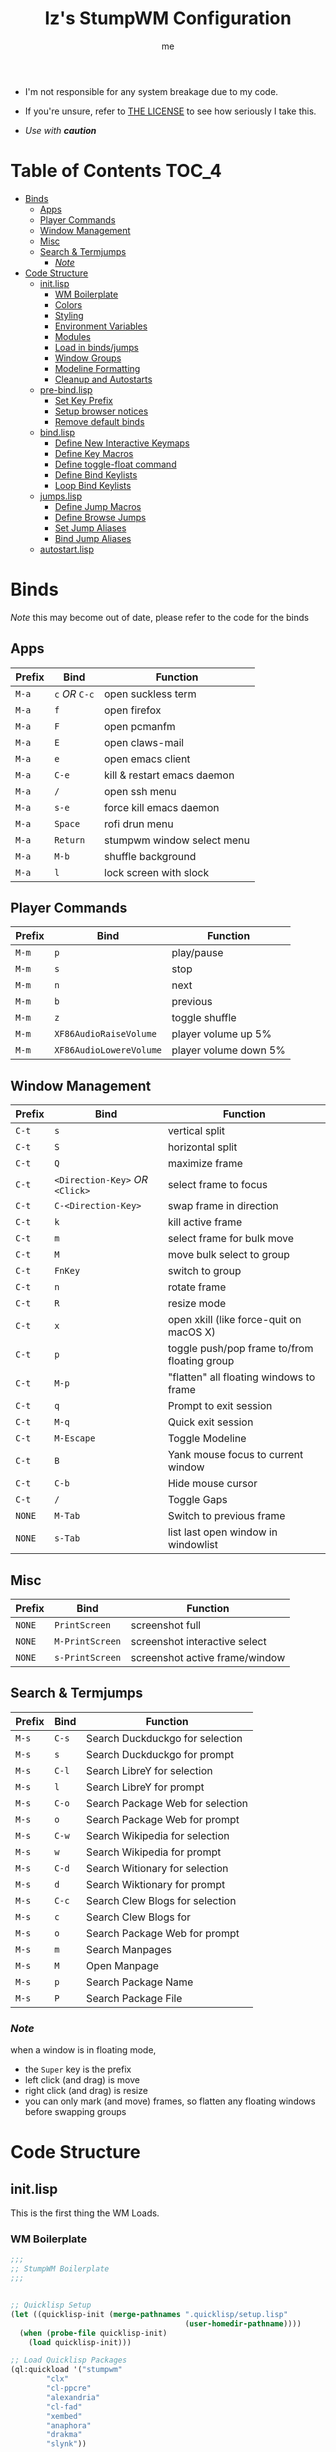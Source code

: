 #+title: Iz's StumpWM Configuration
#+startup: showall
#+options: toc:4
#+author: me

- I'm not responsible for any system breakage due to my code.

- If you're unsure, refer to [[./LICENSE.txt][THE LICENSE]] to see how seriously I take this.

- /Use with *caution*/
  
#+BEGIN_HTML
<div align="left">
<img alt="GitHub Repo stars" src="https://img.shields.io/github/stars/izder456/StumpWM-Config?style=plastic">
<img alt="Lines of code" src="https://tokei.rs/b1/github/izder456/StumpWM-Config?category=code&style=plastic">
</div>
#+END_HTML

* Table of Contents :TOC_4:
- [[#binds][Binds]]
  - [[#apps][Apps]]
  - [[#player-commands][Player Commands]]
  - [[#window-management][Window Management]]
  - [[#misc][Misc]]
  - [[#search--termjumps][Search & Termjumps]]
    - [[#note][/Note/]]
- [[#code-structure][Code Structure]]
  - [[#initlisp][init.lisp]]
    - [[#wm-boilerplate][WM Boilerplate]]
    - [[#colors][Colors]]
    - [[#styling][Styling]]
    - [[#environment-variables][Environment Variables]]
    - [[#modules][Modules]]
    - [[#load-in-bindsjumps][Load in binds/jumps]]
    - [[#window-groups][Window Groups]]
    - [[#modeline-formatting][Modeline Formatting]]
    - [[#cleanup-and-autostarts][Cleanup and Autostarts]]
  - [[#pre-bindlisp][pre-bind.lisp]]
    - [[#set-key-prefix][Set Key Prefix]]
    - [[#setup-browser-notices][Setup browser notices]]
    - [[#remove-default-binds][Remove default binds]]
  - [[#bindlisp][bind.lisp]]
    - [[#define-new-interactive-keymaps][Define New Interactive Keymaps]]
    - [[#define-key-macros][Define Key Macros]]
    - [[#define-toggle-float-command][Define toggle-float command]]
    - [[#define-bind-keylists][Define Bind Keylists]]
    - [[#loop-bind-keylists][Loop Bind Keylists]]
  - [[#jumpslisp][jumps.lisp]]
    - [[#define-jump-macros][Define Jump Macros]]
    - [[#define-browse-jumps][Define Browse Jumps]]
    - [[#set-jump-aliases][Set Jump Aliases]]
    - [[#bind-jump-aliases][Bind Jump Aliases]]
  - [[#autostartlisp][autostart.lisp]]

* Binds

/Note/ this may become out of date, please refer to the code for the binds

** Apps

| Prefix | Bind     | Function                    |
|--------+----------+-----------------------------|
| =M-a=    | =c= /OR/ =C-c= | open suckless term          |
| =M-a=    | =f=        | open firefox                |
| =M-a=    | =F=        | open pcmanfm                |
| =M-a=    | =E=        | open claws-mail             |
| =M-a=    | =e=        | open emacs client           |
| =M-a=    | =C-e=      | kill & restart emacs daemon |
| =M-a=    | =/=        | open ssh menu               |
| =M-a=    | =s-e=      | force kill emacs daemon     |
| =M-a=    | =Space=    | rofi drun menu              |
| =M-a=    | =Return=   | stumpwm window select menu  |
| =M-a=    | =M-b=      | shuffle background          |
| =M-a=    | =l=        | lock screen with slock      |

** Player Commands

| Prefix | Bind                  | Function              |
|--------+-----------------------+-----------------------|
| =M-m=    | =p=                     | play/pause            |
| =M-m=    | =s=                     | stop                  |
| =M-m=    | =n=                     | next                  |
| =M-m=    | =b=                     | previous              |
| =M-m=    | =z=                     | toggle shuffle        |
| =M-m=    | =XF86AudioRaiseVolume=  | player volume up 5%   |
| =M-m=    | =XF86AudioLowereVolume= | player volume down 5% |

** Window Management

| Prefix | Bind                       | Function                                     |
|--------+----------------------------+----------------------------------------------|
| =C-t=    | =s=                          | vertical split                               |
| =C-t=    | =S=                          | horizontal split                             |
| =C-t=    | =Q=                          | maximize frame                               |
| =C-t=    | =<Direction-Key>= /OR/ =<Click>= | select frame to focus                        |
| =C-t=    | =C-<Direction-Key>=          | swap frame in direction                      |
| =C-t=    | =k=                          | kill active frame                            |
| =C-t=    | =m=                          | select frame for bulk move                   |
| =C-t=    | =M=                          | move bulk select to group                    |
| =C-t=    | =FnKey=                      | switch to group                              |
| =C-t=    | =n=                          | rotate frame                                 |
| =C-t=    | =R=                          | resize mode                                  |
| =C-t=    | =x=                          | open xkill (like force-quit on macOS X)      |
| =C-t=    | =p=                          | toggle push/pop frame to/from floating group |
| =C-t=    | =M-p=                        | "flatten" all floating windows to frame      |
| =C-t=    | =q=                          | Prompt to exit session                       |
| =C-t=    | =M-q=                        | Quick exit session                           |
| =C-t=    | =M-Escape=                   | Toggle Modeline                              |
| =C-t=    | =B=                          | Yank mouse focus to current window           |
| =C-t=    | =C-b=                        | Hide mouse cursor                            |
| =C-t=    | =/=                          | Toggle Gaps                                  |
| =NONE=   | =M-Tab=                      | Switch to previous frame                     |
| =NONE=   | =s-Tab=                      | list last open window in windowlist          |

** Misc

| Prefix | Bind          | Function                        |
|--------+---------------+---------------------------------|
| =NONE=   | =PrintScreen=   | screenshot full                 |
| =NONE=   | =M-PrintScreen= | screenshot interactive select   |
| =NONE=   | =s-PrintScreen= | screenshot active frame/window  |

** Search & Termjumps

| Prefix | Bind | Function                         |
|--------+------+----------------------------------|
| =M-s=    | =C-s=  | Search Duckduckgo for selection  |
| =M-s=    | =s=    | Search Duckduckgo for prompt     |
| =M-s=    | =C-l=  | Search LibreY for selection      |
| =M-s=    | =l=    | Search LibreY for prompt         |
| =M-s=    | =C-o=  | Search Package Web for selection |
| =M-s=    | =o=    | Search Package Web for prompt    |
| =M-s=    | =C-w=  | Search Wikipedia for selection   |
| =M-s=    | =w=    | Search Wikipedia for prompt      |
| =M-s=    | =C-d=  | Search Witionary for selection   |
| =M-s=    | =d=    | Search Wiktionary for prompt     |
| =M-s=    | =C-c=  | Search Clew Blogs for selection  |
| =M-s=    | =c=    | Search Clew Blogs for            |
| =M-s=    | =o=    | Search Package Web for prompt    |
| =M-s=    | =m=    | Search Manpages                  |
| =M-s=    | =M=    | Open Manpage                     |
| =M-s=    | =p=    | Search Package Name              |
| =M-s=    | =P=    | Search Package File              |


*** /Note/

when a window is in floating mode,
+ the =Super= key is the prefix
+ left click (and drag) is move
+ right click (and drag) is resize
+ you can only mark (and move) frames, so flatten any floating windows before swapping groups

* Code Structure
** init.lisp

This is the first thing the WM Loads.

*** WM Boilerplate

#+BEGIN_SRC lisp :tangle init.lisp
;;;
;; StumpWM Boilerplate
;;;


;; Quicklisp Setup
(let ((quicklisp-init (merge-pathnames ".quicklisp/setup.lisp"
                                       (user-homedir-pathname))))
  (when (probe-file quicklisp-init)
    (load quicklisp-init)))

;; Load Quicklisp Packages
(ql:quickload '("stumpwm"
		"clx"
		"cl-ppcre"
		"alexandria"
		"cl-fad"
		"xembed"
		"anaphora"
		"drakma"
		"slynk"))

;; no style-warns
(declaim #+sbcl(sb-ext:muffle-conditions style-warning))

;; Optimize
(declaim (optimize (speed 3) (safety 3)))

;; Compile FASL
(setq *block-compile-default* t)

;; this automatically prefixes 'stumpwm:' to commands that need it
(in-package :stumpwm)
(setf *default-package* :stumpwm)

;; Set Modules
                                        ; (set-contrib-dir) is deprecated, this is the method now
(set-module-dir "~/.stumpwm.d/modules")
#+END_SRC

*** Colors

#+BEGIN_SRC lisp :tangle init.lisp
;;;
;; Colors
;;;

;; Define a list of color names and their corresponding hex codes
(defvar *color-map*
  '((iz-black . "#282828")
    (iz-red . "#CC241D")
    (iz-softred . "#FB4934")
    (iz-green . "#98971A")
    (iz-softgreen . "#B8BB26")
    (iz-yellow . "#D79921")
    (iz-softyellow . "#FABD2F")
    (iz-blue . "#458588")
    (iz-softblue . "#83A598")
    (iz-purple . "#B16286")
    (iz-softpurple . "#D3869B")
    (iz-aqua . "#689D6A")
    (iz-softaqua . "#8EC07C")
    (iz-orange . "#D65D0E")
    (iz-softorange . "#FE8019")
    (iz-white . "#EBDBB2")
    (iz-gray . "#928374")))

;; Directly create *colors* by selecting the desired colors from *color-map*
(setf *colors*
      (mapcar (lambda (color-name)
		(cdr (assoc color-name *color-map*)))
	      '(iz-black ;; ^0
		iz-softred ;; ^1
		iz-softgreen ;; ^2
		iz-softyellow ;; ^3
		iz-softblue ;; ^4
		iz-softpurple ;; ^5
		iz-softaqua ;; ^6
		iz-white ;; ^7
		iz-softorange ;; ^8
		iz-gray))) ;; ^9

;; Set those colors
(update-color-map (current-screen))
#+END_SRC

*** Styling

#+BEGIN_SRC lisp :tangle init.lisp
;;;
;; Styling
;;;

;; Set font and colors for the message window
(set-fg-color "#EBDBB2")
(set-bg-color "#282828")
(set-border-color "#EBDBB2")
(set-msg-border-width 1)
(set-font "-misc-spleen-medium-r-normal--16-160-72-72-c-80-iso10646-1")

;; MouseKeys
(setf *mouse-focus-policy* :click
      ,*float-window-modifier* :super)

;; Welcome
(setq *startup-message* (format nil "^b^8Welcome Izzy!")) ;; Orange

;; Ignore Resize Hints
(setq *ignore-wm-inc-hints* t)

;; Set focus and unfocus colors
(set-focus-color "#EBDBB2")
(set-unfocus-color "#928374")
(set-float-focus-color "#8EC07C")
(set-float-unfocus-color "#689D6A")
#+END_SRC

*** Environment Variables

#+BEGIN_SRC lisp :tangle init.lisp
;;;
;; Env Vars
;;;

;; Set env vars
(setf (getenv "PAGER") "less -R")
#+END_SRC

*** Modules

#+BEGIN_SRC lisp :tangle init.lisp
;;;
;; Modules & their config
;;;

;; Init modules
(add-to-load-path "~/.stumpwm.d/extras/scratchpad")
(add-to-load-path "~/.stumpwm.d/extras/stumpwm-window-switch")

;; Load that module shizz in
(init-load-path *module-dir*)

(defvar *modulenames*
  (list
   "swm-gaps" ;; gaps
   "swm-ssh" ;; ssh
   "stumptray" ;; System tray
   "scratchpad" ;; floating scratchterm
   "window-switch" ;; switch windows 
   "hostname" ;; native hostname
   "battery-portable" ;; battery level
   "stumpwm-sndioctl" ;; sound
   "searchengines" ;; search macros
   "beckon" ;; yank mouse cursor focus
   "globalwindows" ;; navigate windows in all spacs
   "urgentwindows" ;; get urgent windows
   ))

(dolist (modulename *modulenames*)
  (load-module modulename))
;;
;; Module Settings
;;
;; swm-gapes
;; Set Gaps
(setf swm-gaps:*inner-gaps-size* 3
      swm-gaps:*outer-gaps-size* 5)
;; Turn em on
(swm-gaps:toggle-gaps-off)
;; SSH
(setq swm-ssh:*swm-ssh-default-term* "st")

;; urgent window
(setf urgentwindows:*urgent-window-message* "Application ~a has just finished!")

;; Oneko command
(defcommand oneko () ()
            "Oneko Start Command"
            (bt:make-thread
             (lambda ()
               (run-shell-command "oneko -tora -tofocus -name 'neko'"))))
(defcommand kill-oneko () ()
            "Oneko Stop Command"
            (bt:make-thread
             (lambda ()
               (run-shell-command "pkill -9 oneko"))))

;; scratchpad
;; define default scratchpad term
(defcommand scratchpad-term () ()
	    (scratchpad:toggle-floating-scratchpad "term" "st"
						   :initial-gravity :center
						   :initial-width 720
						   :initial-height 480))
;; Bind Scratchpad to Super+t
(define-key *top-map* (kbd "s-t") "scratchpad-term")
#+END_SRC

*** Load in binds/jumps

#+BEGIN_SRC lisp :tangle init.lisp
;;;
;; Load in other files
;;;

;; pre-binds
(load "~/.stumpwm.d/pre-bind.lisp")

;; binds
(load "~/.stumpwm.d/bind.lisp")

;; jumps
(load "~/.stumpwm.d/jumps.lisp")
#+END_SRC

*** Window Groups

#+BEGIN_SRC lisp :tangle init.lisp
;; Rename and create new groups
(when *initializing*
  (grename "Ness")
  (gnewbg "Jeff")
  (gnewbg "Paula")
  (gnewbg "Poo"))

;; Clear rules
(clear-window-placement-rules)

;; Group format
(setf *group-format* "%n")

;; Window format
(setf *window-format* (format NIL "^(:fg \"~A\")<%25t>" "#B8BB26")
      ,*window-border-style* :tight
      ,*normal-border-width* 1
      ,*hidden-window-color* "^**")

;; Time format
(setf *time-modeline-string* "%I:%M%p")

;; Message window settings
(setf *message-window-padding* 1
      ,*message-window-y-padding* 1
      ,*message-window-gravity* :bottom)

;; Input window settings
(setf *input-window-gravity* :center)
#+END_SRC

*** Modeline Formatting

#+BEGIN_SRC lisp :tangle init.lisp
;;;
;; Define Functions
;;;

;; Normalize String
(defun normalize-string (string)
  "remove weird whitespace or rubbish in strings"
  (string-trim
   '(#\Space #\Newline #\Backspace #\Tab #\Linefeed #\Page #\Return #\Rubout)
   string))

;; Run a shell command and format the output
(defun run-shell-command-and-format (command)
  "run a shell command, if output is empty reverse coloring and return string 'nil'"
  (let ((output (run-shell-command command t)))
    (if (string= output "")
	"^Rnil^r"
      (normalize-string output))))

;; Show the temperature
(defun show-temp ()
  "get temp data from sysctl"
  (run-shell-command-and-format "sysctl -n hw.sensors.cpu0.temp0"))

;; Show Volume
(defun show-volume (type)
  "show current volume given a (type) argument"
  (format nil "~,1f%" (* 100 (read-from-string (run-shell-command-and-format (format nil "sndioctl -n ~a.level" type))))))

;; Show the window title
(defun show-window-title ()
  "show the title of the active window"
  (normalize-string (window-title (current-window))))

;;;
;; Formatting
;;;

;; Constants
(defparameter pipe " | ")
(defparameter group-bracket-color "^8") ;; Soft Orange
(defparameter group-content-color "^6") ;; Soft Aqua
(defparameter audio-bracket-color "^7") ;; White
(defparameter audio-content-color "^B^2*^b") ;; Soft Green
(defparameter status-bracket-color "^5") ;; Soft Magenta
(defparameter status-content-color "^3*") ;; Soft Yellow
(defparameter win-bracket-color "^1") ;; Soft Red
(defparameter win-content-color "^2" ) ;; Soft Green

;; Components
(defvar group-fmt "%g")
(defvar status-fmt (list "%B" pipe ;; Battery
		         '(:eval (show-temp)) pipe ;; Cpu Temp
		         "%d" ;; Date
		         ))
(defvar audio-fmt (list '(:eval (show-volume "output"))
			"/"
			'(:eval (show-volume "input"))))
(defvar win-fmt "%v")

;; Generate a Component of a given color
(defun generate-mode-line-component (out-color in-color component &optional right-alignment)
  "Generate a Component of a given color, by default the component is Left aligned. set right-alignment to not nil for Right alignment"
  (if right-alignment
      (list "^>" out-color "[" in-color component out-color "]")
    (list out-color "[" in-color component out-color "]")))

(defun generate-mode-line ()
  "build a modeline"
  (setf *screen-mode-line-format*
	(list
         (generate-mode-line-component group-bracket-color group-content-color group-fmt)
         (generate-mode-line-component status-bracket-color status-content-color status-fmt)
         (generate-mode-line-component audio-bracket-color audio-content-color audio-fmt)
         (generate-mode-line-component win-bracket-color win-content-color win-fmt))))

;; Actually load my modeline
(generate-mode-line)

;; Format Modeline
(setf *mode-line-background-color* "#282828"
      ,*mode-line-border-color* "#EBDBB2"
      ,*mode-line-border-width* 1
      ,*mode-line-pad-x* 1
      ,*mode-line-pad-y* 1
      ,*mode-line-timeout* 1)

;; mode line on all heads
(dolist (h (screen-heads (current-screen)))
  (enable-mode-line (current-screen) h t))

;; Load in StumpTray
(stumptray::stumptray)
#+END_SRC

*** Cleanup and Autostarts

#+BEGIN_SRC lisp :tangle init.lisp
;; cleanup/autostart
(load "~/.stumpwm.d/autostart.lisp")
#+END_SRC

** pre-bind.lisp

Handling basic bind boilerplate that I +will definitely+ /never/ touch.

*** Set Key Prefix

#+BEGIN_SRC lisp :tangle pre-bind.lisp
;;;
;; Pre-Bindings
;;;

;; Set prefix key
(set-prefix-key (kbd "C-t"))
#+END_SRC

*** Setup browser notices

#+BEGIN_SRC lisp :tangle pre-bind.lisp
;;;
;; Browser Notices for search engine module
;;;

;; Firefox
(defcommand firefox-esr () ()
            "Set notice to Firefox ESR Opening"
            (bt:make-thread
             (lambda () (message "Opening Firefox"))))

;; surf
(defcommand surf () ()
            "Set notice to Suckless SURF Opening"
            (bt:make-thread
             (lambda () (message "Opening Suckless SURF"))))
#+END_SRC

*** Remove default binds

#+BEGIN_SRC lisp :tangle pre-bind.lisp
;; gross binds
(defvar *gross-default-binds*
  (list "c" "C-c" "e" "C-e" "d" "C-d" "SPC"
        "i" "f" "C-k" "w" "C-w" "a" "C-a"
        "C-t" "R" "o" "TAB" "F" "C-h" "v"
        "#" "m" "C-m" "l" "C-l" "G" "C-N"
        "A" "X" "C-SPC" "I" "r" "W" "+"
        "RET" "C-RET" "C-0" "C-1" "C-2"
        "C-3" "C-4" "C-5" "C-6" "C-7"
        "C-8" "C-9" "0" "1" "2" "3" "4"
        "5" "6" "7" "8" "9"))
;; yuck!
(dolist (bind *gross-default-binds*)
  (define-key *root-map* (kbd bind) NIL))
#+END_SRC

** bind.lisp

Handling bindings

*** Define New Interactive Keymaps

#+BEGIN_SRC lisp :tangle bind.lisp
;;;
;; Make New Keymaps
;;;
(defmacro make-keymap (map-name key-binding &optional root top)
  `(progn
     (defvar ,map-name
       (let ((map (make-sparse-keymap)))
	 map))
     (when ,root
       (define-key *root-map* (kbd ,key-binding) ,map-name))
     (when ,top
       (define-key *top-map* (kbd ,key-binding) ,map-name))))

(make-keymap *search-map* "M-s" t t)
(make-keymap *media-map* "M-m" t t)
(make-keymap *app-map* "M-a" t t)
#+END_SRC
*** Define Key Macros

#+BEGIN_SRC lisp :tangle bind.lisp
;;;
;; Bind Macro
;;;

;; Bind shell command to a specified map (default is *root-map*)
(defmacro bind-shell-to-key (key command &optional (map *root-map*))
  `(define-key ,map (kbd ,key) (concatenate 'string "run-shell-command " ,command)))

;; Bind stumpwm command to a specified map (default is *root-map*)
(defmacro bind-to-key (key command &optional (map *root-map*))
  `(define-key ,map (kbd ,key) ,command))

;;;
;; Loop & Bind Macro
;;;

;; Loop through keybind lists and bind them
(defmacro loop-and-bind (key-cmd-list bind-macro &optional (map *root-map*))
  `(bt:make-thread
    (lambda ()
      (dolist (key-cmd ,key-cmd-list)
        (,bind-macro (first key-cmd) (second key-cmd) ,map)))))
#+END_SRC

*** Define toggle-float command

#+BEGIN_SRC lisp :tangle bind.lisp
;; Push/Pop Current Window Into a Floating group
(defcommand toggle-float () ()
            (if (float-window-p (current-window))
                (unfloat-this)
              (float-this)))
#+END_SRC

*** Define Bind Keylists

#+BEGIN_SRC lisp :tangle bind.lisp
;;;
;; Bind Key Lists
;;;

;; Set Special keys
(defvar *my-special-key-commands*
  '(("Print" "scrot -z -Z 0 -q 100 -e 'oxipng $f' -F ~/Pictures/screenshot-`date +%F`.png")
    ("M-Print" "scrot -s -z -Z 0 -q 100 -f -e 'oxipng $f' -F ~/Pictures/screenshot-split-`date +%F`.png")
    ("s-Print" "scrot -z -Z 0 -q 100 -u -b -e 'oxipng $f' -F ~/Pictures/screenshot-activewin-`date +%F`.png")))

;; Set Shell Keys
(defvar *my-shell-key-commands*
  '(("c" "urxvtc")
    ("C-c" "urxvtc")
    ("l" "slock")
    ("M-b" "feh --bg-fill --randomize /usr/local/share/backgrounds")))

;; Set App Keys
(defvar *my-app-key-commands*
  '(("E" "claws-mail")
    ("d" "deadbeef")
    ("F" "pcmanfm")
    ("f" "firefox-esr")
    ("e" "emacsclient -a '' -c")
    ("C-e" "emacsclient -e '(kill-emacs)' && emacs --daemon")))

;; Set Rofi Keys
(defvar *my-rofi-key-commands*
  '(("SPC" "rofi -i -show-icons -matching fuzzy -show drun")))

;; Set Playerctl Keys
(defvar *my-media-key-commands*
  '(("p" "playerctl play-pause")
    ("s" "playerctl stop")
    ("b" "playerctl previous")
    ("n" "playerctl next")
    ("z" "playerctl shuffle toggle")
    ("XF86AudioRaiseVolume" "playerctl volume 0.05+")
    ("XF86AudioLowerVolume" "playerctl volume 0.05-")))

;; Raw StumpWM Window-managing Commands
(defvar *my-wm-window-commands*
  '(("M-ESC" "mode-line")
    ("M-q" "quit")
    ("m" "mark")
    ("M" "gmove-marked")
    ("x" "xkill")
    ("B" "beckon")
    ("C-b" "banish")
    ("RET" "expose")
    ("C-Up" "exchange-direction up")
    ("C-Down" "exchange-direction down")
    ("C-Left" "exchange-direction left")
    ("C-Right" "exchange-direction right")
    ("p" "toggle-float")
    ("M-p" "flatten-floats")
    ("/" "toggle-gaps")))

;; Raw StumpWM Module Commands
(defvar *my-wm-module-commands*
  '(("/" "swm-ssh-menu")))

;; Unprefixed Module Commands
(defvar *my-unprefixed-module-commands*
  '(("M-Tab" "select-previous-window")
    ("s-Tab" "windowlist-last")
    ("XF86AudioRaiseVolume" "volume-up")
    ("XF86AudioLowerVolume" "volume-down")
    ("XF86AudioMute" "toggle-mute")))

#+END_SRC

*** Loop Bind Keylists

#+BEGIN_SRC lisp :tangle bind.lisp
;;;
;; Loop & Bind with Macros from earlier
;;;
;; List of binds
(defparameter *key-bindings*
	      '((*my-shell-key-thread* *my-shell-key-commands* bind-shell-to-key *app-map*)
		(*my-app-key-thread* *my-app-key-commands* bind-shell-to-key *app-map*)
		(*my-rofi-key-thread* *my-rofi-key-commands* bind-shell-to-key *app-map*)
		(*my-wm-module-thread* *my-wm-module-commands* bind-to-key *app-map*)
		(*my-unprefixed-module-thread* *my-unprefixed-module-commands* bind-to-key *top-map*)
		(*my-special-key-thread* *my-special-key-commands* bind-shell-to-key *top-map*)
		(*my-media-key-thread* *my-media-key-commands* bind-shell-to-key *media-map*)
		(*my-wm-window-thread* *my-wm-window-commands* bind-to-key *root-map*)))

;; Loop over list
(dolist (binding *key-bindings*)
  (destructuring-bind (name commands binding-fn map) binding
		      (eval `(defvar ,name
			       (loop-and-bind ,commands ,binding-fn ,map)))))
#+END_SRC

** jumps.lisp

These are my Web/Term jump macros for /easy-peasy/ manpage searching or websurfing

*** Define Jump Macros

#+BEGIN_SRC lisp :tangle jumps.lisp
;;;
;; Jump Macros
;;;

;; Term Jump commands
(defmacro make-term-jump (name command term)
  `(defcommand ,(intern name) (search)
	       ((:rest ,(concatenate 'string name " termsearch: ")))
	       (nsubstitute #\+ #\Space search)
	       (run-shell-command
		(format nil "~a -e sh -c '~a ~a | less -R'" ,term ,command search))))
#+END_SRC

*** Define Browse Jumps

#+BEGIN_SRC lisp :tangle jumps.lisp
;;;
;; Module Settings
;;;

;; Set browser exe
(setf searchengines:*search-browser-executable* "firefox-esr")

;; Macro for search engine defines
(defmacro define-searchengine (selection-name prompt-name url description key-selection key-prompt)
  `(progn
     (searchengines:make-searchengine-selection ,selection-name ,url ,description :map *search-map* :key ,key-selection)
     (searchengines:make-searchengine-prompt ,prompt-name ,description ,url ,description :map *search-map* :key ,key-prompt)))

;; Set Search Engine Params
(defparameter *URL-DDG* "https://duckduckgo.com/?q=~a")
(defparameter *URL-LIBRE* "https://search.ahwx.org/search.php?q=~a")
(defparameter *URL-PORTS* "https://openports.eu/search?q=~a")
(defparameter *URL-WIKIPEDIA* "https://en.wikipedia.org/w/index.php?title=Special:Search&search=~a")
(defparameter *URL-WIKTIONARY* "https://en.wiktionary.org/w/index.php?title=Special:Search&search=~a")
(defparameter *URL-CLEW* "https://clew.se/search?q=~a")

;; Create threads
(define-searchengine "search-wikipedia-selection" "search-wikipedia-prompt" *URL-WIKIPEDIA* "Wikipedia search" "C-w" "w")
(define-searchengine "search-wiktionary-selection" "search-wiktionary-prompt" *URL-WIKTIONARY* "Wiktionary search" "C-d" "d")
(define-searchengine "search-ddg-selection" "search-ddg-prompt" *URL-DDG* "DuckDuckGo search" "C-s" "s")
(define-searchengine "search-libre-selection" "search-libre-prompt" *URL-LIBRE* "LibreY search" "C-l" "l")
(define-searchengine "search-ports-selection" "search-ports-prompt" *URL-PORTS* "Ports Search" "C-o" "o")
(define-searchengine "search-clew-selection" "search-clew-prompt" *URL-CLEW* "Clew Blog Search" "C-c" "c")
#+END_SRC

*** Set Jump Aliases

#+BEGIN_SRC lisp :tangle jumps.lisp
;;;
;; Define Jumps
;;;

;; Define Terminal Jumps
(make-term-jump "mansearch" "apropos" "urxvtc")
(make-term-jump "manpage" "man" "urxvtc")
(make-term-jump "pkgname" "pkg_info -Q" "urxvtc")
(make-term-jump "pkgloc" "pkg_locate" "urxvtc")
#+END_SRC

*** Bind Jump Aliases

#+BEGIN_SRC lisp :tangle jumps.lisp
;;;
;; Bind Jump Defines from Earlier
;;;
;; Keybindings for Terminal Jumps
(define-key *search-map* (kbd "m") "mansearch")
(define-key *search-map* (kbd "M") "manpage")
(define-key *search-map* (kbd "p") "pkgname")
(define-key *search-map* (kbd "P") "pkgloc")
#+END_SRC

** autostart.lisp

#+BEGIN_SRC lisp :tangle autostart.lisp
;; Play Startup sound
(defun play-startup-sound ()
  (run-shell-command "sleep 1 && ffplay -autoexit -nodisp ~/.local/sfx/okdesuka.wav"))
(defun set-default-sounds ()
  (run-shell-command "sndioctl input.level=0.74")
  (run-shell-command "sndioctl output.level=1.00"))


(defun gnome-keyring ()
  (run-shell-command "gnome-keyring-daemon -r -d -c secrets"))

;; Start
(when *initializing*
  ;; Startup Sound
  (set-default-sounds)
  (play-startup-sound)
  ;; gnome keyring
  (gnome-keyring)
  ;; re/start slynk server
  (slynk:create-server
   :dont-close t))

;; Finish Threads
(defvar *bind-thread-list*
  (list
   ,*my-special-key-thread*
   ,*my-wm-window-thread*
   ,*my-shell-key-thread*
   ,*my-app-key-thread*
   ,*my-rofi-key-thread*
   ,*my-media-key-thread*
   ,*my-wm-module-thread*
   ,*my-unprefixed-module-thread*))
(dolist (threadname *bind-thread-list*)
  (bt:join-thread threadname))
#+END_SRC
